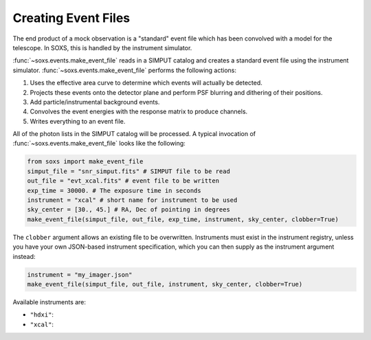 .. _events:

Creating Event Files
====================

The end product of a mock observation is a "standard" event file which has been 
convolved with a model for the telescope. In SOXS, this is handled by the
instrument simulator. 

:func:`~soxs.events.make_event_file` reads in a SIMPUT catalog and creates a
standard event file using the instrument simulator. :func:`~soxs.events.make_event_file`
performs the following actions:

1. Uses the effective area curve to determine which events will actually be detected.
2. Projects these events onto the detector plane and perform PSF blurring and dithering 
   of their positions.
3. Add particle/instrumental background events. 
4. Convolves the event energies with the response matrix to produce channels.
5. Writes everything to an event file.

All of the photon lists in the SIMPUT catalog will be processed. A typical invocation of 
:func:`~soxs.events.make_event_file` looks like the following:

.. code-block:: python

    from soxs import make_event_file
    simput_file = "snr_simput.fits" # SIMPUT file to be read
    out_file = "evt_xcal.fits" # event file to be written
    exp_time = 30000. # The exposure time in seconds
    instrument = "xcal" # short name for instrument to be used
    sky_center = [30., 45.] # RA, Dec of pointing in degrees
    make_event_file(simput_file, out_file, exp_time, instrument, sky_center, clobber=True)
 
The ``clobber`` argument allows an existing file to be overwritten. Instruments must exist
in the instrument registry, unless you have your own JSON-based instrument specification, 
which you can then supply as the instrument argument instead:

.. code-block:: python

    instrument = "my_imager.json"
    make_event_file(simput_file, out_file, instrument, sky_center, clobber=True)

Available instruments are:

* ``"hdxi"``: 
* ``"xcal"``:

